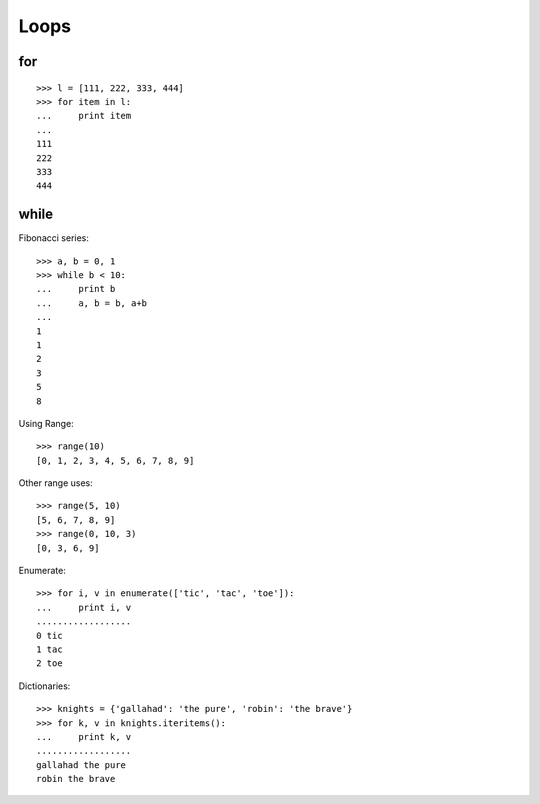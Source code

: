 *****
Loops
*****

for
===

::

   >>> l = [111, 222, 333, 444]
   >>> for item in l:
   ...     print item
   ... 
   111
   222
   333
   444
   

while
=====

Fibonacci series::

   >>> a, b = 0, 1
   >>> while b < 10:
   ...     print b
   ...     a, b = b, a+b
   ... 
   1
   1
   2
   3
   5
   8
   


Using Range::

   >>> range(10)
   [0, 1, 2, 3, 4, 5, 6, 7, 8, 9]



Other range uses::

   >>> range(5, 10)
   [5, 6, 7, 8, 9]
   >>> range(0, 10, 3)
   [0, 3, 6, 9]



Enumerate::

   >>> for i, v in enumerate(['tic', 'tac', 'toe']):
   ...     print i, v
   ..................
   0 tic
   1 tac
   2 toe
   


Dictionaries::

   >>> knights = {'gallahad': 'the pure', 'robin': 'the brave'}
   >>> for k, v in knights.iteritems():
   ...     print k, v
   ..................
   gallahad the pure
   robin the brave
